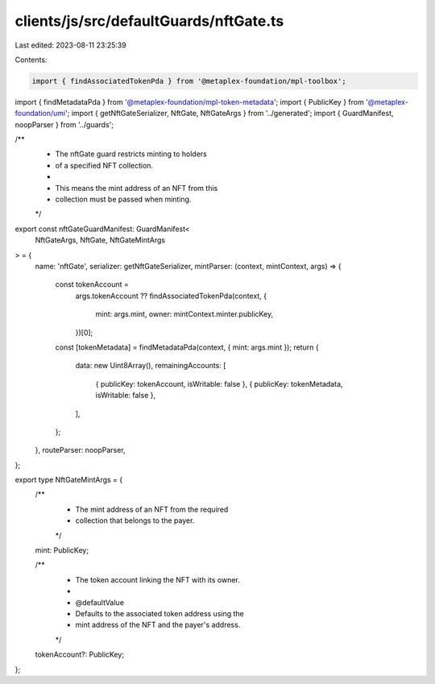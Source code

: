 clients/js/src/defaultGuards/nftGate.ts
=======================================

Last edited: 2023-08-11 23:25:39

Contents:

.. code-block:: ts

    import { findAssociatedTokenPda } from '@metaplex-foundation/mpl-toolbox';
import { findMetadataPda } from '@metaplex-foundation/mpl-token-metadata';
import { PublicKey } from '@metaplex-foundation/umi';
import { getNftGateSerializer, NftGate, NftGateArgs } from '../generated';
import { GuardManifest, noopParser } from '../guards';

/**
 * The nftGate guard restricts minting to holders
 * of a specified NFT collection.
 *
 * This means the mint address of an NFT from this
 * collection must be passed when minting.
 */
export const nftGateGuardManifest: GuardManifest<
  NftGateArgs,
  NftGate,
  NftGateMintArgs
> = {
  name: 'nftGate',
  serializer: getNftGateSerializer,
  mintParser: (context, mintContext, args) => {
    const tokenAccount =
      args.tokenAccount ??
      findAssociatedTokenPda(context, {
        mint: args.mint,
        owner: mintContext.minter.publicKey,
      })[0];
    const [tokenMetadata] = findMetadataPda(context, { mint: args.mint });
    return {
      data: new Uint8Array(),
      remainingAccounts: [
        { publicKey: tokenAccount, isWritable: false },
        { publicKey: tokenMetadata, isWritable: false },
      ],
    };
  },
  routeParser: noopParser,
};

export type NftGateMintArgs = {
  /**
   * The mint address of an NFT from the required
   * collection that belongs to the payer.
   */
  mint: PublicKey;

  /**
   * The token account linking the NFT with its owner.
   *
   * @defaultValue
   * Defaults to the associated token address using the
   * mint address of the NFT and the payer's address.
   */
  tokenAccount?: PublicKey;
};



